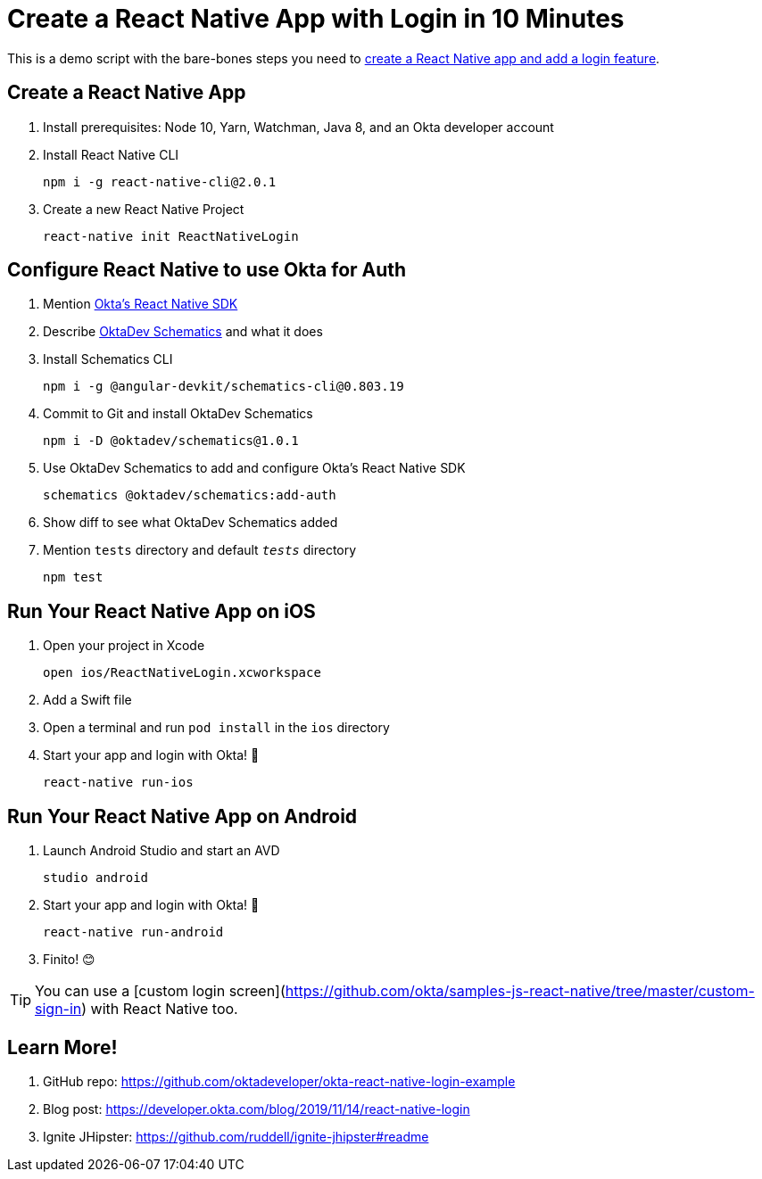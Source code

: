 :experimental:
// Define unicode for Apple Command key.
:commandkey: &#8984;

= Create a React Native App with Login in 10 Minutes

This is a demo script with the bare-bones steps you need to https://developer.okta.com/blog/2019/11/14/react-native-login[create a React Native app and add a login feature].

== Create a React Native App

. Install prerequisites: Node 10, Yarn, Watchman, Java 8, and an Okta developer account

. Install React Native CLI

  npm i -g react-native-cli@2.0.1

. Create a new React Native Project

  react-native init ReactNativeLogin

== Configure React Native to use Okta for Auth

. Mention https://github.com/okta/okta-oidc-js/tree/master/packages/okta-react-native#readme[Okta's React Native SDK]

. Describe https://github.com/oktadeveloper/schematics#readme[OktaDev Schematics] and what it does

. Install Schematics CLI

  npm i -g @angular-devkit/schematics-cli@0.803.19

. Commit to Git and install OktaDev Schematics

  npm i -D @oktadev/schematics@1.0.1

. Use OktaDev Schematics to add and configure Okta's React Native SDK

  schematics @oktadev/schematics:add-auth

. Show diff to see what OktaDev Schematics added

. Mention `tests` directory and default `__tests__` directory

  npm test

== Run Your React Native App on iOS

. Open your project in Xcode

  open ios/ReactNativeLogin.xcworkspace

. Add a Swift file

. Open a terminal and run `pod install` in the `ios` directory

. Start your app and login with Okta! 🎉

  react-native run-ios

== Run Your React Native App on Android

. Launch Android Studio and start an AVD

  studio android

. Start your app and login with Okta! 🎊

  react-native run-android

. Finito! 😊

TIP: You can use a [custom login screen](https://github.com/okta/samples-js-react-native/tree/master/custom-sign-in) with React Native too.

== Learn More!

. GitHub repo: https://github.com/oktadeveloper/okta-react-native-login-example

. Blog post: https://developer.okta.com/blog/2019/11/14/react-native-login

. Ignite JHipster: https://github.com/ruddell/ignite-jhipster#readme
